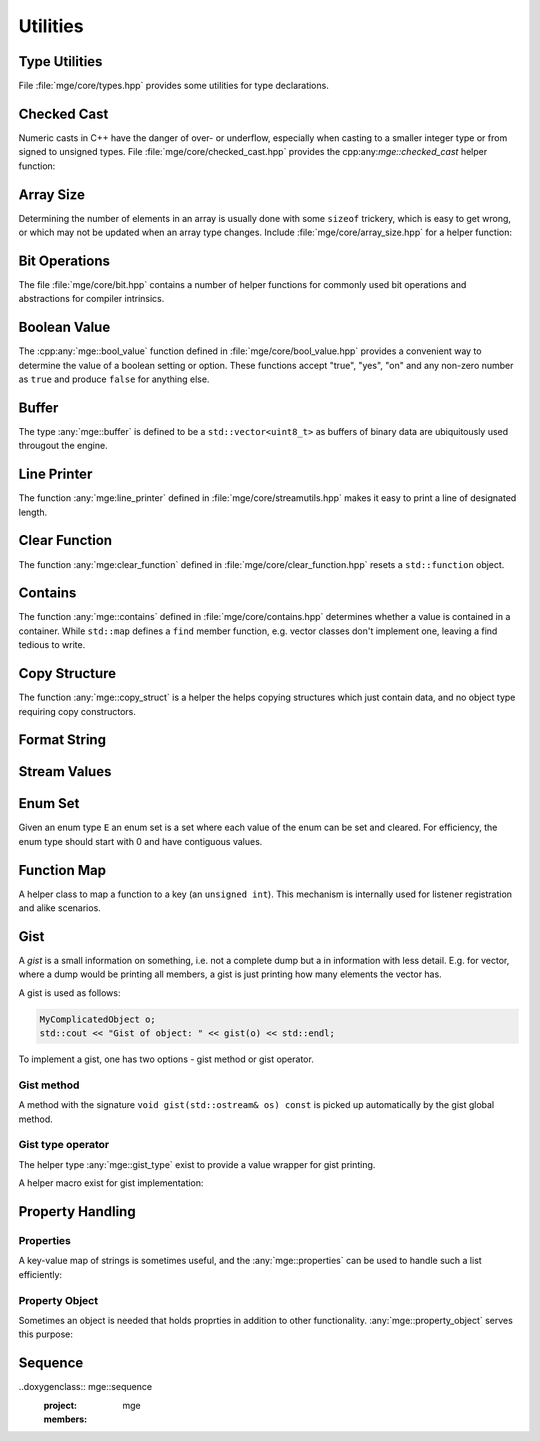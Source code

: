 .. _mgecore_utility:

*********
Utilities
*********

Type Utilities
==============

File :file:`mge/core/types.hpp` provides some utilities for type declarations.

.. doxygendefine:: MGE_DECLARE_REF
    :project: mge

.. doxygentypedef:: mge::noncopyable
    :project: mge

Checked Cast
============

Numeric casts in C++ have the danger of over- or underflow, especially when
casting to a smaller integer type or from signed to unsigned types. File
:file:`mge/core/checked_cast.hpp` provides the cpp:any:`mge::checked_cast`
helper function:

.. doxygenfunction:: mge::checked_cast
    :project: mge

Array Size
==========

Determining the number of elements in an array is usually done with some
``sizeof`` trickery, which is easy to get wrong, or which may not be updated
when an array type changes. Include :file:`mge/core/array_size.hpp` for a
helper function:

.. doxygenfunction:: mge::array_size
    :project: mge

Bit Operations
==============

The file :file:`mge/core/bit.hpp` contains a number of helper functions
for commonly used bit operations and abstractions for compiler intrinsics.

.. doxygenfunction:: mge::popcount(uint8_t x)
    :project: mge
.. doxygenfunction:: mge::popcount(uint16_t x)
    :project: mge
.. doxygenfunction:: mge::popcount(uint32_t x)
    :project: mge
.. doxygenfunction:: mge::popcount(uint64_t x)
    :project: mge

Boolean Value
=============

The :cpp:any:`mge::bool_value` function defined in
:file:`mge/core/bool_value.hpp` provides a convenient way to determine
the value of a boolean setting or option. These functions accept "true", "yes", "on" and any non-zero number
as ``true`` and produce ``false`` for anything else.

.. doxygenfunction:: mge::bool_value(const char *str) noexcept
    :project: mge
.. doxygenfunction:: mge::bool_value(const std::string &s) noexcept
    :project: mge
.. doxygenfunction:: mge::bool_value(std::string_view s) noexcept
    :project: mge

Buffer
======

The type :any:`mge::buffer` is defined to be a ``std::vector<uint8_t>``
as buffers of binary data are ubiquitously used througout the
engine.

.. doxygentypedef:: mge::buffer
    :project: mge

Line Printer
============

The function :any:`mge:line_printer` defined in
:file:`mge/core/streamutils.hpp` makes it easy to print a line of designated
length.

.. doxygenfunction:: mge::line
    :project: mge

Clear Function
==============

The function :any:`mge:clear_function` defined in
:file:`mge/core/clear_function.hpp` resets a ``std::function``
object.

.. doxygenfunction:: mge::clear_function
    :project: mge

Contains
========

The function :any:`mge::contains` defined in
:file:`mge/core/contains.hpp` determines whether a value is contained
in a container. While ``std::map`` defines a ``find`` member function,
e.g. vector classes don't implement one, leaving a find tedious to write.

.. doxygenfunction:: mge::contains(const Container &c, const Element &e)
    :project: mge

Copy Structure
==============

The function :any:`mge::copy_struct` is a helper the helps copying
structures which just contain data, and no object type requiring
copy constructors.

.. doxygenfunction:: mge::copy_struct(T &target, const T &source)
    :project: mge

.. doxygenfunction:: mge::copy_struct(T *target, const T &source)
    :project: mge

Format String
=============

.. doxygenfunction:: mge::format_string
    :project: mge

Stream Values
=============

.. doxygenfunction:: mge::stream_values(std::ostream &os, T value, Args... args)
    :project: mge

Enum Set
========

Given an enum type ``E`` an enum set is a set where each value of
the enum can be set and cleared. For efficiency, the enum type
should start with 0 and have contiguous values.

.. doxygenclass:: mge::enum_set
    :project: mge
    :members:

Function Map
============

A helper class to map a function to a key (an ``unsigned int``). This mechanism
is internally used for listener registration and alike scenarios.

.. doxygenclass:: mge::function_map
    :project: mge
    :members:

Gist
====

A *gist* is a small information on something, i.e. not a complete dump but
a in information with less detail. E.g. for vector, where a dump would be
printing all members, a gist is just printing how many elements the
vector has.

A gist is used as follows:

.. code-block:: c++

    MyComplicatedObject o;
    std::cout << "Gist of object: " << gist(o) << std::endl;

To implement a gist, one has two options - gist method or gist operator.

Gist method
...........

A method with the signature ``void gist(std::ostream& os) const`` is picked
up automatically by the gist global method.

Gist type operator
..................

The helper type :any:`mge::gist_type` exist to provide a value wrapper for
gist printing.

.. doxygenstruct:: mge::gist_type
    :project: mge
    :members:

A helper macro exist for gist implementation:

.. doxygendefine:: MGE_GIST_OUTPUT
    :project: mge

Property Handling
=================

Properties
..........

A key-value map of strings is sometimes useful, and the
:any:`mge::properties` can be used to handle such a list
efficiently:

.. doxygenclass:: mge::properties
    :project: mge
    :members:

Property Object
...............

Sometimes an object is needed that holds proprties in addition
to other functionality. :any:`mge::property_object` serves this
purpose:

.. doxygenclass:: mge::property_object
    :project: mge
    :members:

Sequence
========

..doxygenclass:: mge::sequence
    :project: mge
    :members:

